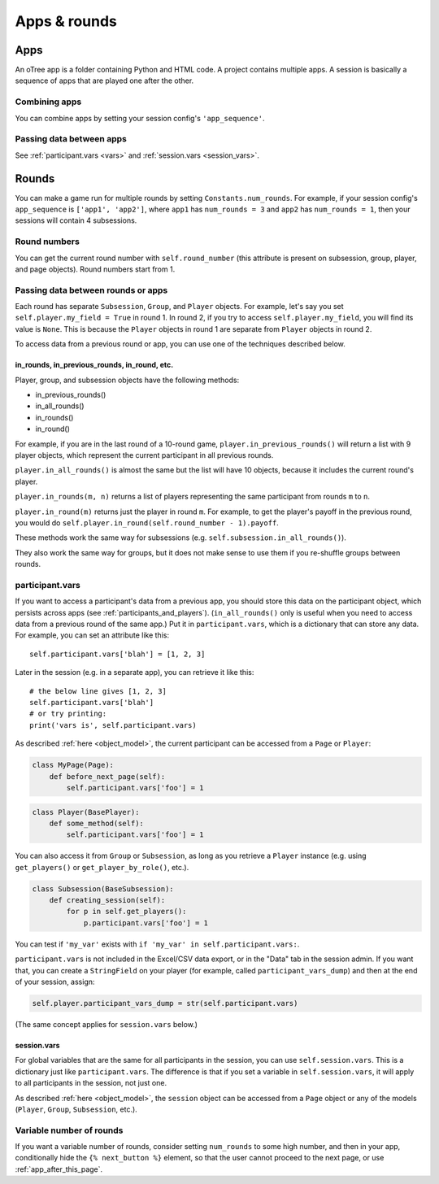 Apps & rounds
^^^^^^^^^^^^^

Apps
====

An oTree app is a folder containing Python and HTML code.
A project contains multiple apps.
A session is basically a sequence of apps that are played one after the other.

Combining apps
--------------

You can combine apps by setting your session config's ``'app_sequence'``.

Passing data between apps
-------------------------

See :ref:`participant.vars <vars>` and :ref:`session.vars <session_vars>`.


.. _rounds:

Rounds
======

You can make a game run for multiple rounds by setting ``Constants.num_rounds``.
For example, if your session config's ``app_sequence`` is ``['app1', 'app2']``,
where ``app1`` has ``num_rounds = 3`` and ``app2`` has ``num_rounds = 1``,
then your sessions will contain 4 subsessions.


Round numbers
-------------

You can get the current round number with ``self.round_number``
(this attribute is present on subsession, group, player, and page objects).
Round numbers start from 1.

.. _in_rounds:

Passing data between rounds or apps
-----------------------------------

Each round has separate ``Subsession``, ``Group``, and ``Player`` objects.
For example, let's say you set ``self.player.my_field = True`` in round 1.
In round 2, if you try to access ``self.player.my_field``,
you will find its value is ``None``.
This is because the ``Player`` objects
in round 1 are separate from ``Player`` objects in round 2.

To access data from a previous round or app,
you can use one of the techniques described below.

in_rounds, in_previous_rounds, in_round, etc.
~~~~~~~~~~~~~~~~~~~~~~~~~~~~~~~~~~~~~~~~~~~~~

Player, group, and subsession objects have the following methods:

-   in_previous_rounds()
-   in_all_rounds()
-   in_rounds()
-   in_round()

For example, if you are in the last round of a 10-round game,
``player.in_previous_rounds()`` will return a list with 9 player objects,
which represent the current participant in all previous rounds.

``player.in_all_rounds()`` is almost the same but the list will have 10 objects,
because it includes the current round's player.

``player.in_rounds(m, n)`` returns a list of players representing the same participant from rounds ``m`` to ``n``.

``player.in_round(m)`` returns just the player in round ``m``.
For example, to get the player's payoff in the previous round,
you would do ``self.player.in_round(self.round_number - 1).payoff``.

These methods work the same way for subsessions (e.g. ``self.subsession.in_all_rounds()``).

They also work the same way for groups, but it does not make sense to use them if you re-shuffle groups between rounds.

.. _vars:

participant.vars
----------------

If you want to access a participant's data from a previous app,
you should store this data on the participant object,
which persists across apps (see :ref:`participants_and_players`).
(``in_all_rounds()`` only is useful when you need to access data from a previous
round of the same app.)
Put it in ``participant.vars``, which is a dictionary that can store any data.
For example, you can set an attribute like this::

    self.participant.vars['blah'] = [1, 2, 3]

Later in the session (e.g. in a separate app),
you can retrieve it like this::

    # the below line gives [1, 2, 3]
    self.participant.vars['blah']
    # or try printing:
    print('vars is', self.participant.vars)

As described :ref:`here <object_model>`, the current participant can be
accessed from a ``Page`` or ``Player``:

.. code-block:: python

    class MyPage(Page):
        def before_next_page(self):
            self.participant.vars['foo'] = 1

.. code-block:: python

    class Player(BasePlayer):
        def some_method(self):
            self.participant.vars['foo'] = 1

You can also access it from ``Group`` or ``Subsession``, as long as you retrieve
a ``Player`` instance (e.g. using ``get_players()`` or ``get_player_by_role()``,
etc.).

.. code-block:: python

    class Subsession(BaseSubsession):
        def creating_session(self):
            for p in self.get_players():
                p.participant.vars['foo'] = 1

You can test if ``'my_var'`` exists with ``if 'my_var' in self.participant.vars:``.

``participant.vars`` is not included in the Excel/CSV data export,
or in the "Data" tab in the session admin. If you want that, you can create a
``StringField`` on your player (for example, called ``participant_vars_dump``)
and then at the end of your session, assign:

.. code-block:: python

    self.player.participant_vars_dump = str(self.participant.vars)

(The same concept applies for ``session.vars`` below.)

.. _session_vars:

session.vars
~~~~~~~~~~~~

For global variables that are the same for all participants in the session,
you can use ``self.session.vars``.
This is a dictionary just like ``participant.vars``. The difference is that
if you set a variable in ``self.session.vars``, it will apply
to all participants in the session, not just one.

As described :ref:`here <object_model>`, the ``session`` object can be
accessed from a ``Page`` object or any of the models (``Player``, ``Group``,
``Subsession``, etc.).


Variable number of rounds
-------------------------

If you want a variable number of rounds, consider setting ``num_rounds``
to some high number, and then in your app, conditionally hide the
``{% next_button %}`` element, so that the user cannot proceed to the next
page, or use :ref:`app_after_this_page`.

